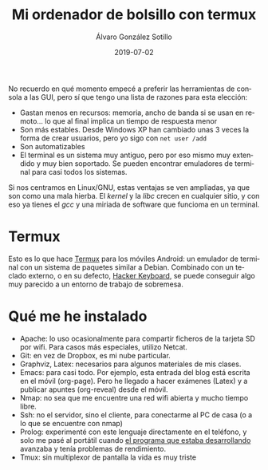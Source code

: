 
#+TITLE:       Mi ordenador de bolsillo con termux 
#+AUTHOR:      Álvaro González Sotillo
#+EMAIL:       alvarogonzalezsotillo@gmail.com
#+DATE:        2019-07-02
#+URI:         /blog/ordenador-bolsillo-termux/ordenador-bolsillo-termux.org
#+KEYWORDS:    
#+TAGS:        
#+LANGUAGE:    es
#+OPTIONS:     H:3 num:t toc:nil \n:nil ::t |:t ^:nil -:nil f:t *:t <:t
#+DESCRIPTION: Una ventaja de usar sobre todo herramientas de consola es que es uno de los sistemas UI más antiguos y simples de implementar y, por tanto, más extendido y estándar. También en tu Android.


No recuerdo en qué momento empecé a preferir las herramientas de consola a las GUI, pero sí que tengo una lista de razones para esta elección:
- Gastan menos en recursos: memoria, ancho de banda si se usan en remoto... lo que al final implica un tiempo de respuesta menor
- Son más estables. Desde Windows XP han cambiado unas 3 veces la forma de crear usuarios, pero yo sigo con ~net user /add~
- Son automatizables
- El terminal es un sistema muy antiguo, pero por eso mismo muy extendido y muy bien soportado. Se pueden encontrar emuladores de terminal para casi todos los sistemas.


Si nos centramos en Linux/GNU, estas ventajas se ven ampliadas, ya que son como una mala hierba. El /kernel/ y la /libc/ crecen en cualquier sitio, y con eso ya tienes el /gcc/ y una miriada de software que funcioma en un terminal.

* Termux
Esto es lo que hace [[https://termux.com/][Termux]] para los móviles Android: un emulador de terminal con un sistema de paquetes similar a Debian. Combinado con un teclado externo, o en su defecto, [[https://play.google.com/store/apps/details?id=org.pocketworkstation.pckeyboard&hl=en_US][Hacker Keyboard]], se puede conseguir algo muy parecido a un entorno de trabajo de sobremesa.

[[file:Screenshot_2019-07-03-08-36-54.png]]



* Qué me he instalado
- Apache: lo uso ocasionalmente para compartir ficheros de la tarjeta SD  por wifi. Para casos más especiales, utilizo Netcat.
- Git: en vez de Dropbox, es mi nube particular.
- Graphviz, Latex: necesarios para algunos materiales de mis clases.
- Emacs: para casi todo. Por ejemplo, esta entrada del blog está escrita en el móvil (org-page). Pero he llegado a hacer exámenes (Latex) y a publicar apuntes (org-reveal) desde el móvil.
- Nmap: no sea que me encuentre una red wifi abierta y mucho tiempo libre.
- Ssh: no el servidor, sino el cliente, para conectarme al PC de casa (o a lo que se encuentre con nmap)
- Prolog: experimenté con este lenguaje directamente en el teléfono, y solo me pasé al portátil cuando [[../../../blog/resolver-molecube-en-prolog][el programa que estaba desarrollando]] avanzaba y tenía problemas de rendimiento.
- Tmux: sin multiplexor de pantalla la vida es muy triste


